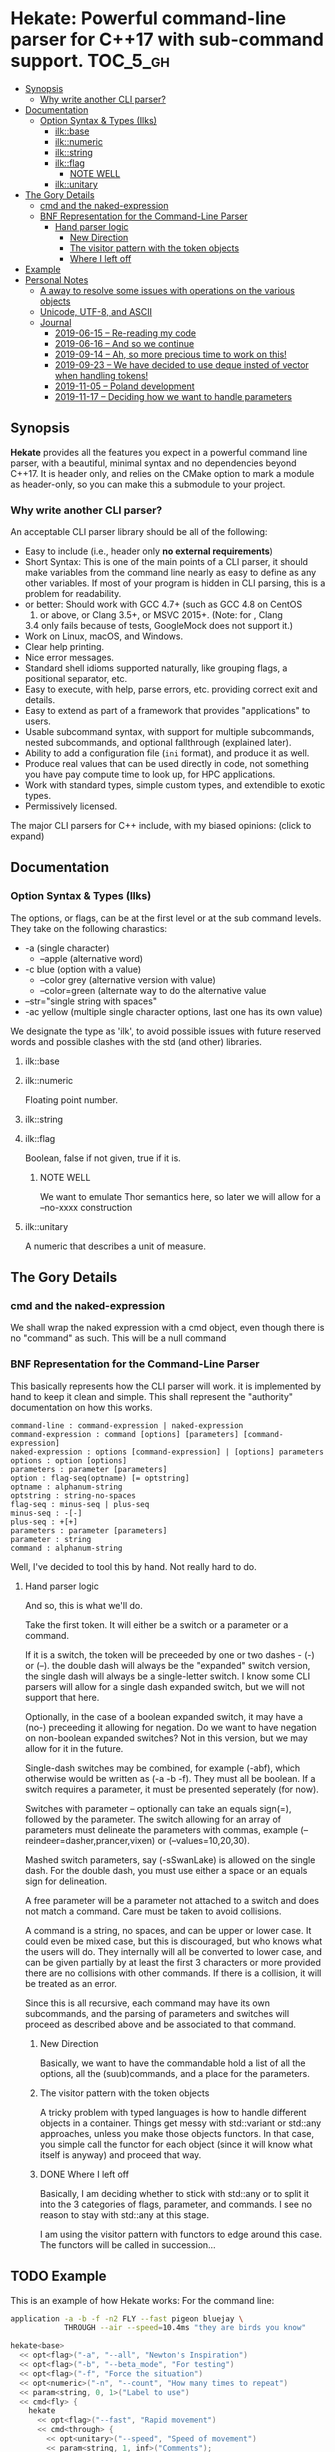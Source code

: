* Hekate: Powerful command-line parser for C++17 with sub-command support. :TOC_5_gh:
  - [[#synopsis][Synopsis]]
    - [[#why-write-another-cli-parser][Why write another CLI parser?]]
  - [[#documentation][Documentation]]
    - [[#option-syntax--types-ilks][Option Syntax & Types (Ilks)]]
      - [[#ilkbase][ilk::base]]
      - [[#ilknumeric][ilk::numeric]]
      - [[#ilkstring][ilk::string]]
      - [[#ilkflag][ilk::flag]]
        - [[#note-well][NOTE WELL]]
      - [[#ilkunitary][ilk::unitary]]
  - [[#the-gory-details][The Gory Details]]
    - [[#cmd-and-the-naked-expression][cmd and the naked-expression]]
    - [[#bnf-representation-for-the-command-line-parser][BNF Representation for the Command-Line Parser]]
      - [[#hand-parser-logic][Hand parser logic]]
        - [[#new-direction][New Direction]]
        - [[#the-visitor-pattern-with-the-token-objects][The visitor pattern with the token objects]]
        - [[#where-i-left-off][Where I left off]]
  - [[#example][Example]]
  - [[#personal-notes][Personal Notes]]
    - [[#a-away-to-resolve-some-issues-with-operations-on-the-various-objects][A away to resolve some issues with operations on the various objects]]
    - [[#unicode-utf-8-and-ascii][Unicode, UTF-8, and ASCII]]
    - [[#journal][Journal]]
      - [[#2019-06-15----re-reading-my-code][2019-06-15 -- Re-reading my code]]
      - [[#2019-06-16----and-so-we-continue][2019-06-16 -- And so we continue]]
      - [[#2019-09-14----ah-so-more-precious-time-to-work-on-this][2019-09-14 -- Ah, so more precious time to work on this!]]
      - [[#2019-09-23----we-have-decided-to-use-deque-insted-of-vector-when-handling-tokens][2019-09-23 -- We have decided to use deque insted of vector when handling tokens!]]
      - [[#2019-11-05----poland-development][2019-11-05 -- Poland development]]
      - [[#2019-11-17----deciding-how-we-want-to-handle-parameters][2019-11-17 -- Deciding how we want to handle parameters]]

** Synopsis
   *Hekate* provides all the features you expect in a
   powerful command line parser, with a beautiful,
   minimal syntax and no dependencies beyond C++17. It
   is header only, and relies on the CMake option to
   mark a module as header-only, so you can make this
   a submodule to your project.

*** Why write another CLI parser?

    An acceptable CLI parser library should be all of the following:

-  Easy to include (i.e., header only *no external requirements*)
-  Short Syntax: This is one of the main points of a CLI parser, it
   should make variables from the command line nearly as easy to define
   as any other variables. If most of your program is hidden in CLI
   parsing, this is a problem for readability.
-   or better: Should work with GCC 4.7+ (such as GCC 4.8 on CentOS
   7) or above, or Clang 3.5+, or MSVC 2015+. (Note: for , Clang
   3.4 only fails because of tests, GoogleMock does not support it.)
-  Work on Linux, macOS, and Windows.
-  Clear help printing.
-  Nice error messages.
-  Standard shell idioms supported naturally, like grouping flags, a
   positional separator, etc.
-  Easy to execute, with help, parse errors, etc. providing correct exit
   and details.
-  Easy to extend as part of a framework that provides "applications" to
   users.
-  Usable subcommand syntax, with support for multiple subcommands,
   nested subcommands, and optional fallthrough (explained later).
-  Ability to add a configuration file (=ini= format), and produce it as
   well.
-  Produce real values that can be used directly in code, not something
   you have pay compute time to look up, for HPC applications.
-  Work with standard types, simple custom types, and extendible to
   exotic types.
-  Permissively licensed.

The major CLI parsers for C++ include, with my biased opinions: (click
to expand)

** Documentation
*** Option Syntax & Types (Ilks)
    The options, or flags, can be at the first level or at the sub command levels.
    They take on the following charastics:
    - -a            (single character)
      - --apple       (alternative word)
    - -c blue       (option with a value)
      - --color grey  (alternative version with value)
      - --color=green (alternate way to do the alternative value
    - --str="single string with spaces"
    - -ac yellow (multiple single character options, last one has its own value)
     
    We designate the type as 'ilk', to avoid possible issues with future reserved
    words and possible clashes with the std (and other) libraries.

**** ilk::base
**** ilk::numeric
     Floating point number.

**** ilk::string
**** ilk::flag
     Boolean, false if not given, true if it is.
***** NOTE WELL
      We want to emulate Thor semantics here, so later
      we will allow for a --no-xxxx construction

**** ilk::unitary
     A numeric that describes a unit of measure.

** The Gory Details
*** cmd and the naked-expression
    We shall wrap the naked expression with a cmd object, even though
    there is no "command" as such. This will be a null command

*** BNF Representation for the Command-Line Parser
    This basically represents how the CLI parser will work.
    it is implemented by hand to keep it clean and simple. This shall 
    represent the "authority" documentation on how this works.

    #+begin_src bnf
    command-line : command-expression | naked-expression
    command-expression : command [options] [parameters] [command-expression]
    naked-expression : options [command-expression] | [options] parameters
    options : option [options]
    parameters : parameter [parameters]
    option : flag-seq(optname) [= optstring]
    optname : alphanum-string
    optstring : string-no-spaces
    flag-seq : minus-seq | plus-seq
    minus-seq : -[-]
    plus-seq : +[+]
    parameters : parameter [parameters]
    parameter : string
    command : alphanum-string
    #+end_src

    Well, I've decided to tool this by hand. Not really hard to do.
**** Hand parser logic
     And so, this is what we'll do.

     Take the first token. It will either be a switch
     or a parameter or a command.

     If it is a switch, the token will be preceeded by
     one or two dashes - (-) or (--).  the double dash
     will always be the "expanded" switch version, the
     single dash will always be a single-letter
     switch. I know some CLI parsers will allow for a
     single dash expanded switch, but we will not
     support that here.

     Optionally, in the case of a boolean expanded
     switch, it may have a (no-) preceeding it allowing
     for negation. Do we want to have negation on
     non-boolean expanded switches?  Not in this
     version, but we may allow for it in the future.

     Single-dash switches may be combined, for example
     (-abf), which otherwise would be written as (-a -b
     -f). They must all be boolean. If a switch
     requires a parameter, it must be presented
     seperately (for now).

     Switches with parameter -- optionally can take an
     equals sign(=), followed by the parameter.  The
     switch allowing for an array of parameters must
     delineate the parameters with commas, example
     (--reindeer=dasher,prancer,vixen) or
     (--values=10,20,30).

     Mashed switch parameters, say (-sSwanLake) is
     allowed on the single dash. For the double dash,
     you must use either a space or an equals sign for
     delineation.

     A free parameter will be a parameter not attached
     to a switch and does not match a command.  Care
     must be taken to avoid collisions.

     A command is a string, no spaces, and can be upper
     or lower case. It could even be mixed case, but
     this is discouraged, but who knows what the users
     will do. They internally will all be converted to
     lower case, and can be given partially by at least
     the first 3 characters or more provided there are
     no collisions with other commands. If there is a
     collision, it will be treated as an error.

     Since this is all recursive, each command may have
     its own subcommands, and the parsing of parameters
     and switches will proceed as described above and
     be associated to that command.
***** New Direction
      Basically, we want to have the commandable hold a
      list of all the options, all the (suub)commands,
      and a place for the parameters.

***** The visitor pattern with the token objects
      A tricky problem with typed languages is how 
      to handle different objects in a container.
      Things get messy with std::variant or std::any approaches,
      unless you make those objects functors. In that case,
      you simple call the functor for each object (since
      it will know what itself is anyway) and proceed
      that way.

***** DONE Where I left off
      Basically, I am deciding whether to stick with std::any 
      or to split it into the 3 categories of flags, parameter, and commands.
      I see no reason to stay with std::any at this stage.

      I am using the visitor pattern with functors to 
      edge around this case. The functors will be called
      in succession... 

** TODO Example
   This is an example of how Hekate works:
   For the command line:

   #+begin_src bash
   application -a -b -f -n2 FLY --fast pigeon bluejay \
               THROUGH --air --speed=10.4ms "they are birds you know"
   #+end_src

   #+begin_src cpp
   hekate<base>
     << opt<flag>("-a", "--all", "Newton's Inspiration")
     << opt<flag>("-b", "--beta_mode", "For testing")
     << opt<flag>("-f", "Force the situation")
     << opt<numeric>("-n", "--count", "How many times to repeat")
     << param<string, 0, 1>("Label to use")
     << cmd<fly> {
       hekate
         << opt<flag>("--fast", "Rapid movement")
         << cmd<through> {
           << opt<unitary>("--speed", "Speed of movement")
           << param<string, 1, inf>("Comments");
         };
     };    
   #+end_src
** TODO Personal Notes
   These notes are for me personally, and are not garenteed to be "up to date"
   or have any specifc value for the users of Hekate. They will most likely
   be removed on the final release.
*** A away to resolve some issues with operations on the various objects
    We may employ the Visitor Pattern.
    https://en.wikipedia.org/wiki/Visitor_pattern
*** Unicode, UTF-8, and ASCII
    Eventually, I want to support UTF-8 with something like
    https://github.com/unicode-org/icu
    But this is currently overkill, as I want to keep this
    header-only library lightweight.

    So I will hunt down a simpler, header-only solution later.

    For now, we only support ASCII. :(
*** Journal
    This is for "my eyes only", and shall serve no useful purposee to anyone else, and
    shall be deleted from the master branch once released.
**** 2019-06-15 -- Re-reading my code
     The long gaps in dealing with this code is killing me here.
     It is now hot, no AC in the house, and I'd rather be out somewher cool
     rather than stuck indoors. Alas...

     Also, I now have a 4K monitor to work from. THAT aspect is exciting, as
     I can get much more on a single screen than ever before. I may buy another
     after I upgrade my video card to something more suited to 4K!!!!!!
**** 2019-06-16 -- And so we continue
     Made some progress on things -- so now all that remains is the
     parsing of the opts and params -- and then the documentation...
     but I'll be more than happy just to get the parsing completed.
**** 2019-09-14 -- Ah, so more precious time to work on this!
     I am truly hoping that Hekate will be the "killer" go-to library
     for doing C++ command-line interfaces. There are already a few others
     avalable, but I am not happy with them, and having seen how Ruby
     handles this, I am inspired to attempt something similar here.

     Ruby takes a more object-centric approach, but I am doing a more
     declarative approach. This first cut is only partially based 
     on templates, but at some point, I hope to do something that is 
     completely template driven! Not sure what that would look like,
     but not important at this point.

     The syntax of the DSL will become set in concrete once this is 
     properly released to the world, so it behooves me to spend the time
     to get it correct.

     We are also coming up on C++20, but will not focus on that just yet, 
     as there are many shops that have not even migrated to C++14 yet!!! So, comma,
     at the "slow" progress of movent in the C++ industry, I suspect this will
     remain relevant for at least 5 years down the road, if not longer!!!


**** 2019-09-23 -- We have decided to use deque insted of vector when handling tokens!
     And of course, queues are much more natural for parsing.
**** 2019-11-05 -- Poland development 
     We are working on this while on holiday in Poland. I will try to wrap
     this up here, so I can get on with ZuseNEAT, etc.

**** 2019-11-17 -- Deciding how we want to handle parameters
     We origionally envisioned parameter types to be typable (strings, ints, etc.)
     but wonder if we would ever have any use cases other than strings. Besides,
     we can specify types easily enough with opts. 

     So for now, parameters can only be strings. options have typing array modifiers
     to handle that special use case. Let's do the KISS with parameters.

